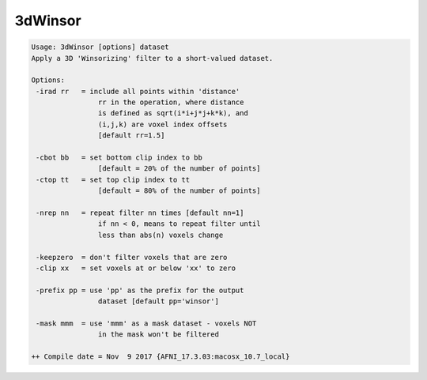 ********
3dWinsor
********

.. _3dWinsor:

.. contents:: 
    :depth: 4 

.. code-block:: none

    Usage: 3dWinsor [options] dataset
    Apply a 3D 'Winsorizing' filter to a short-valued dataset.
    
    Options:
     -irad rr   = include all points within 'distance'
                    rr in the operation, where distance
                    is defined as sqrt(i*i+j*j+k*k), and
                    (i,j,k) are voxel index offsets
                    [default rr=1.5]
    
     -cbot bb   = set bottom clip index to bb
                    [default = 20% of the number of points]
     -ctop tt   = set top clip index to tt
                    [default = 80% of the number of points]
    
     -nrep nn   = repeat filter nn times [default nn=1]
                    if nn < 0, means to repeat filter until
                    less than abs(n) voxels change
    
     -keepzero  = don't filter voxels that are zero
     -clip xx   = set voxels at or below 'xx' to zero
    
     -prefix pp = use 'pp' as the prefix for the output
                    dataset [default pp='winsor']
    
     -mask mmm  = use 'mmm' as a mask dataset - voxels NOT
                    in the mask won't be filtered
    
    ++ Compile date = Nov  9 2017 {AFNI_17.3.03:macosx_10.7_local}
